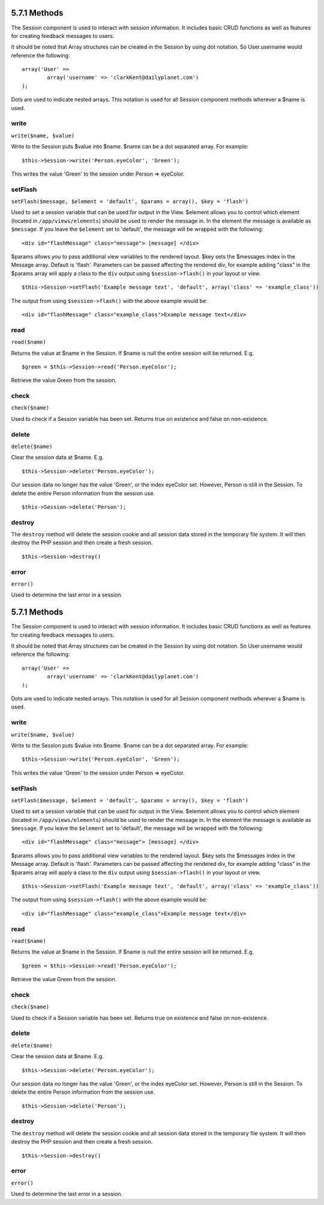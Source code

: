 5.7.1 Methods
-------------

The Session component is used to interact with session information.
It includes basic CRUD functions as well as features for creating
feedback messages to users.

It should be noted that Array structures can be created in the
Session by using dot notation. So User.username would reference the
following:

::

        array('User' => 
                array('username' => 'clarkKent@dailyplanet.com')
        );

Dots are used to indicate nested arrays. This notation is used for
all Session component methods wherever a $name is used.

write
~~~~~

``write($name, $value)``

Write to the Session puts $value into $name. $name can be a dot
separated array. For example:

::

    $this->Session->write('Person.eyeColor', 'Green');

This writes the value 'Green' to the session under Person =>
eyeColor.

setFlash
~~~~~~~~

``setFlash($message, $element = 'default', $params = array(), $key = 'flash')``

Used to set a session variable that can be used for output in the
View. $element allows you to control which element (located in
``/app/views/elements``) should be used to render the message in.
In the element the message is available as ``$message``. If you
leave the ``$element`` set to 'default', the message will be
wrapped with the following:
::

    <div id="flashMessage" class="message"> [message] </div>

$params allows you to pass additional view variables to the
rendered layout. $key sets the $messages index in the Message
array. Default is 'flash'.
Parameters can be passed affecting the rendered div, for example
adding "class" in the $params array will apply a class to the
``div`` output using ``$session->flash()`` in your layout or view.

::

    $this->Session->setFlash('Example message text', 'default', array('class' => 'example_class'))

The output from using ``$session->flash()`` with the above example
would be:

::

    <div id="flashMessage" class="example_class">Example message text</div>

read
~~~~

``read($name)``

Returns the value at $name in the Session. If $name is null the
entire session will be returned. E.g.

::

    $green = $this->Session->read('Person.eyeColor');

Retrieve the value Green from the session.

check
~~~~~

``check($name)``

Used to check if a Session variable has been set. Returns true on
existence and false on non-existence.

delete
~~~~~~

``delete($name)``

Clear the session data at $name. E.g.

::

    $this->Session->delete('Person.eyeColor');

Our session data no longer has the value 'Green', or the index
eyeColor set. However, Person is still in the Session. To delete
the entire Person information from the session use.

::

    $this->Session->delete('Person');

destroy
~~~~~~~

The ``destroy`` method will delete the session cookie and all
session data stored in the temporary file system. It will then
destroy the PHP session and then create a fresh session.

::

    $this->Session->destroy()

error
~~~~~

``error()``

Used to determine the last error in a session.

5.7.1 Methods
-------------

The Session component is used to interact with session information.
It includes basic CRUD functions as well as features for creating
feedback messages to users.

It should be noted that Array structures can be created in the
Session by using dot notation. So User.username would reference the
following:

::

        array('User' => 
                array('username' => 'clarkKent@dailyplanet.com')
        );

Dots are used to indicate nested arrays. This notation is used for
all Session component methods wherever a $name is used.

write
~~~~~

``write($name, $value)``

Write to the Session puts $value into $name. $name can be a dot
separated array. For example:

::

    $this->Session->write('Person.eyeColor', 'Green');

This writes the value 'Green' to the session under Person =>
eyeColor.

setFlash
~~~~~~~~

``setFlash($message, $element = 'default', $params = array(), $key = 'flash')``

Used to set a session variable that can be used for output in the
View. $element allows you to control which element (located in
``/app/views/elements``) should be used to render the message in.
In the element the message is available as ``$message``. If you
leave the ``$element`` set to 'default', the message will be
wrapped with the following:
::

    <div id="flashMessage" class="message"> [message] </div>

$params allows you to pass additional view variables to the
rendered layout. $key sets the $messages index in the Message
array. Default is 'flash'.
Parameters can be passed affecting the rendered div, for example
adding "class" in the $params array will apply a class to the
``div`` output using ``$session->flash()`` in your layout or view.

::

    $this->Session->setFlash('Example message text', 'default', array('class' => 'example_class'))

The output from using ``$session->flash()`` with the above example
would be:

::

    <div id="flashMessage" class="example_class">Example message text</div>

read
~~~~

``read($name)``

Returns the value at $name in the Session. If $name is null the
entire session will be returned. E.g.

::

    $green = $this->Session->read('Person.eyeColor');

Retrieve the value Green from the session.

check
~~~~~

``check($name)``

Used to check if a Session variable has been set. Returns true on
existence and false on non-existence.

delete
~~~~~~

``delete($name)``

Clear the session data at $name. E.g.

::

    $this->Session->delete('Person.eyeColor');

Our session data no longer has the value 'Green', or the index
eyeColor set. However, Person is still in the Session. To delete
the entire Person information from the session use.

::

    $this->Session->delete('Person');

destroy
~~~~~~~

The ``destroy`` method will delete the session cookie and all
session data stored in the temporary file system. It will then
destroy the PHP session and then create a fresh session.

::

    $this->Session->destroy()

error
~~~~~

``error()``

Used to determine the last error in a session.
